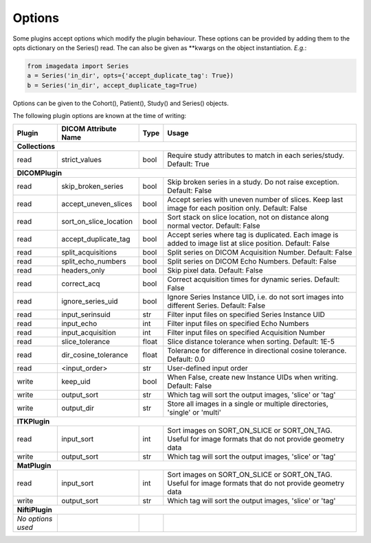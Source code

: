 .. _Options:

Options
=================

Some plugins accept options which modify the plugin behaviour.
These options can be provided by adding them to the opts dictionary
on the Series() read. The can also be given as **kwargs on the object
instantiation. *E.g.*:

.. code-block:: python

  from imagedata import Series
  a = Series('in_dir', opts={'accept_duplicate_tag': True})
  b = Series('in_dir', accept_duplicate_tag=True)


Options can be given to the Cohort(), Patient(), Study() and Series() objects.

The following plugin options are known at the time of writing:

+-------------------------+-------------------------+-----+-----------------------+
| Plugin                  | DICOM                   |Type | Usage                 |
|                         | Attribute Name          |     |                       |
+=========================+=========================+=====+=======================+
|**Collections**                                                                  |
+-------------------------+-------------------------+-----+-----------------------+
|read                     |strict_values            |bool |Require study          |
|                         |                         |     |attributes to match in |
|                         |                         |     |each series/study.     |
|                         |                         |     |Default: True          |
+-------------------------+-------------------------+-----+-----------------------+
|**DICOMPlugin**                                                                  |
+-------------------------+-------------------------+-----+-----------------------+
|read                     |skip_broken_series       |bool |Skip broken series     |
|                         |                         |     |in a study.            |
|                         |                         |     |Do not raise exception.|
|                         |                         |     |Default: False         |
+-------------------------+-------------------------+-----+-----------------------+
|read                     |accept_uneven_slices     |bool |Accept series with     |
|                         |                         |     |uneven number of       |
|                         |                         |     |slices.                |
|                         |                         |     |Keep last  image for   |
|                         |                         |     |each position only.    |
|                         |                         |     |Default: False         |
+-------------------------+-------------------------+-----+-----------------------+
|read                     |sort_on_slice_location   |bool |Sort stack on slice    |
|                         |                         |     |location, not on       |
|                         |                         |     |distance along normal  |
|                         |                         |     |vector.                |
|                         |                         |     |Default: False         |
+-------------------------+-------------------------+-----+-----------------------+
|read                     |accept_duplicate_tag     |bool |Accept series where tag|
|                         |                         |     |is duplicated.         |
|                         |                         |     |Each image is added    |
|                         |                         |     |to image list at slice |
|                         |                         |     |position.              |
|                         |                         |     |Default: False         |
+-------------------------+-------------------------+-----+-----------------------+
|read                     |split_acquisitions       |bool |Split series on        |
|                         |                         |     |DICOM Acquisition      |
|                         |                         |     |Number.                |
|                         |                         |     |Default: False         |
+-------------------------+-------------------------+-----+-----------------------+
|read                     |split_echo_numbers       |bool |Split series on        |
|                         |                         |     |DICOM Echo Numbers.    |
|                         |                         |     |Default: False         |
+-------------------------+-------------------------+-----+-----------------------+
|read                     |headers_only             |bool |Skip pixel data.       |
|                         |                         |     |Default: False         |
+-------------------------+-------------------------+-----+-----------------------+
|read                     |correct_acq              |bool |Correct acquisition    |
|                         |                         |     |times for dynamic      |
|                         |                         |     |series.                |
|                         |                         |     |Default: False         |
+-------------------------+-------------------------+-----+-----------------------+
|read                     |ignore_series_uid        |bool |Ignore Series Instance |
|                         |                         |     |UID, i.e. do not sort  |
|                         |                         |     |images into different  |
|                         |                         |     |Series.                |
|                         |                         |     |Default: False         |
+-------------------------+-------------------------+-----+-----------------------+
|read                     |input_serinsuid          |str  |Filter input files on  |
|                         |                         |     |specified              |
|                         |                         |     |Series Instance UID    |
+-------------------------+-------------------------+-----+-----------------------+
|read                     |input_echo               |int  |Filter input files on  |
|                         |                         |     |specified              |
|                         |                         |     |Echo Numbers           |
+-------------------------+-------------------------+-----+-----------------------+
|read                     |input_acquisition        |int  |Filter input files on  |
|                         |                         |     |specified              |
|                         |                         |     |Acquisition Number     |
+-------------------------+-------------------------+-----+-----------------------+
|read                     |slice_tolerance          |float|Slice distance         |
|                         |                         |     |tolerance when sorting.|
|                         |                         |     |Default: 1E-5          |
+-------------------------+-------------------------+-----+-----------------------+
|read                     |dir_cosine_tolerance     |float|Tolerance for          |
|                         |                         |     |difference in          |
|                         |                         |     |directional cosine     |
|                         |                         |     |tolerance.             |
|                         |                         |     |Default: 0.0           |
+-------------------------+-------------------------+-----+-----------------------+
|read                     |<input_order>            |str  |User-defined input     |
|                         |                         |     |order                  |
+-------------------------+-------------------------+-----+-----------------------+
|write                    |keep_uid                 |bool |When False, create     |
|                         |                         |     |new                    |
|                         |                         |     |Instance UIDs when     |
|                         |                         |     |writing.               |
|                         |                         |     |Default: False         |
+-------------------------+-------------------------+-----+-----------------------+
|write                    |output_sort              |str  |Which tag will sort    |
|                         |                         |     |the output images,     |
|                         |                         |     |'slice' or 'tag'       |
+-------------------------+-------------------------+-----+-----------------------+
|write                    |output_dir               |str  |Store all images in a  |
|                         |                         |     |single or multiple     |
|                         |                         |     |directories, 'single'  |
|                         |                         |     |or 'multi'             |
+-------------------------+-------------------------+-----+-----------------------+
|**ITKPlugin**                                                                    |
+-------------------------+-------------------------+-----+-----------------------+
|read                     |input_sort               |int  |Sort images on         |
|                         |                         |     |SORT_ON_SLICE or       |
|                         |                         |     |SORT_ON_TAG.           |
|                         |                         |     |Useful for image       |
|                         |                         |     |formats that do not    |
|                         |                         |     |provide geometry data  |
+-------------------------+-------------------------+-----+-----------------------+
|write                    |output_sort              |str  |Which tag will sort    |
|                         |                         |     |the output images,     |
|                         |                         |     |'slice' or 'tag'       |
+-------------------------+-------------------------+-----+-----------------------+
|**MatPlugin**                                                                    |
+-------------------------+-------------------------+-----+-----------------------+
|read                     |input_sort               |int  |Sort images on         |
|                         |                         |     |SORT_ON_SLICE or       |
|                         |                         |     |SORT_ON_TAG.           |
|                         |                         |     |Useful for image       |
|                         |                         |     |formats that do not    |
|                         |                         |     |provide geometry data  |
+-------------------------+-------------------------+-----+-----------------------+
|write                    |output_sort              |str  |Which tag will sort    |
|                         |                         |     |the output images,     |
|                         |                         |     |'slice' or 'tag'       |
+-------------------------+-------------------------+-----+-----------------------+
|**NiftiPlugin**                                                                  |
+-------------------------+-------------------------+-----+-----------------------+
|*No options used*        |                         |     |                       |
+-------------------------+-------------------------+-----+-----------------------+
